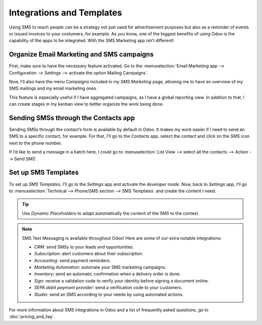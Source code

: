 ==================================
Integrations and Templates
==================================
Using SMS to reach people can be a strategy not just used for advertisement purposes but also as a reminder of events or issued invoices to your costumers, for example.
As you know, one of the biggest benefits of using Odoo is the capability of the apps to be integrated. 
With the SMS Marketing app isn’t different!

Organize Email Marketing and SMS campaigns
===========================================
First, make sure to have the necessary feature activated. Go to the :menuselection:`Email Marketing
app --> Configuration --> Settings --> activate the option Mailing Campaigns`.

.. image:: ./media/sms_marketing12.png
   :align: center

Now, I’ll also have the menu *Campaigns* included in my *SMS Marketing* page, allowing me to have an overview of my SMS mailings and my email marketing ones.

.. image:: ./media/sms_marketing13.png
   :align: center

This feature is especially useful if I have aggregated campaigns, as I have a global reporting view. In addition to that, I can create stages in my kanban view to better organize the work being done.

.. image:: ./media/sms_marketing14.png
   :align: center

Sending SMSs through the Contacts app
======================================
Sending SMSs through the contact’s form is available by default in Odoo. It makes my work easier if I need to send an SMS to a specific contact, for example.
For that, I’ll go to the *Contacts* app, select the contact and click on the *SMS* icon next to the phone number.

.. image:: ./media/sms_marketing15.png
   :align: center

If I’d like to send a message in a batch here, I could go to :menuselection:`List View --> select
all the contacts --> Action --> Send SMS`.

.. image:: ./media/sms_marketing16.png
   :align: center
   
Set up SMS Templates
==================================
To set up *SMS Templates*, I’ll go to the *Settings* app and activate the *developer mode*. Now,
back to *Settings* app, I’ll go to :menuselection:`Technical --> Phone/SMS section -->
SMS Templates` and create the content I need.

.. image:: ./media/sms_marketing17.png
   :align: center

.. image:: ./media/sms_marketing18.png
   :align: center

.. tip:: Use *Dynamic Placeholders* to adapt automatically the content of the SMS to the context.

.. note:: 

   SMS Text Messaging is available throughout Odoo! Here are some of our extra notable integrations: 
   
   - *CRM*: send SMSs to your leads and opportunities.
   - *Subscription*: alert customers about their subscription.
   - *Accounting*: send payment reminders.
   - *Marketing Automation*: automate your SMS marketing campaigns.
   - *Inventory*: send an automatic confirmation when a delivery order is done.
   - *Sign*: receive a validation code to verify your identity before signing a document online.
   - *SEPA debit payment provider*: send a verification code to your customers.
   - *Studio*: send an SMS according to your needs by using automated actions.

For more information about SMS integrations in Odoo and a list of frequently asked questions, go to :doc:`pricing_and_faq`.

